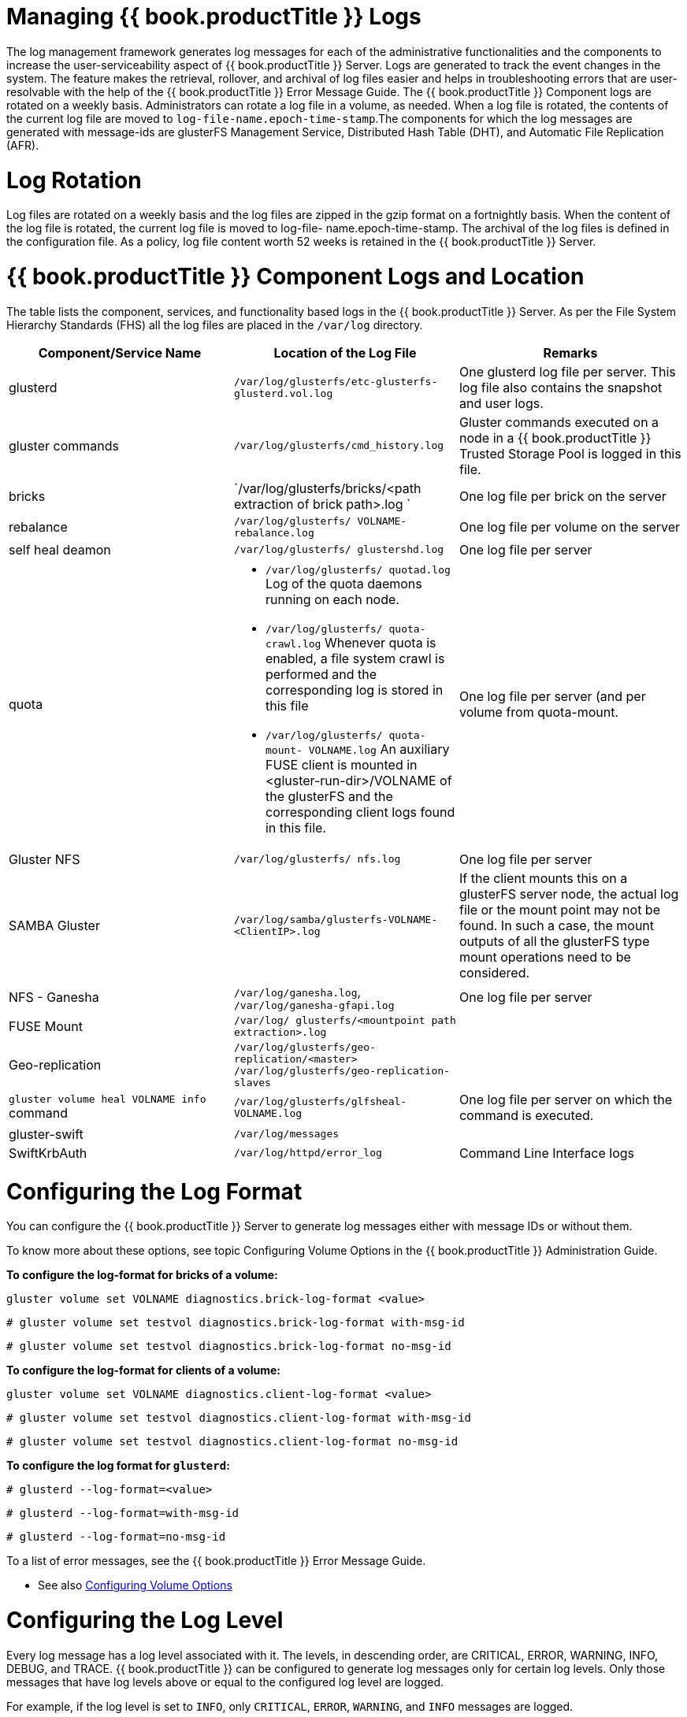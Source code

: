 [[chap-Managing_Red_Hat_Storage_Logs]]
= Managing {{ book.productTitle }} Logs

The log management framework generates log messages for each of the
administrative functionalities and the components to increase the
user-serviceability aspect of {{ book.productTitle }} Server. Logs are
generated to track the event changes in the system. The feature makes
the retrieval, rollover, and archival of log files easier and helps in
troubleshooting errors that are user-resolvable with the help of the
{{ book.productTitle }} Error Message Guide. The {{ book.productTitle }}
Component logs are rotated on a weekly basis. Administrators can rotate
a log file in a volume, as needed. When a log file is rotated, the
contents of the current log file are moved to
`log-file-name.epoch-time-stamp`.The components for which the log
messages are generated with message-ids are glusterFS Management
Service, Distributed Hash Table (DHT), and Automatic File Replication
(AFR).

[[Rotating_Logs]]
= Log Rotation

Log files are rotated on a weekly basis and the log files are zipped in
the gzip format on a fortnightly basis. When the content of the log file
is rotated, the current log file is moved to log-file-
name.epoch-time-stamp. The archival of the log files is defined in the
configuration file. As a policy, log file content worth 52 weeks is
retained in the {{ book.productTitle }} Server.

[[Red_Hat_Storage_Component_Logs_and_Location]]
= {{ book.productTitle }} Component Logs and Location

The table lists the component, services, and functionality based logs in
the {{ book.productTitle }} Server. As per the File System Hierarchy
Standards (FHS) all the log files are placed in the `/var/log`
directory.

[cols=",,",options="header",]
|=======================================================================
|Component/Service Name |Location of the Log File |Remarks
|glusterd |`/var/log/glusterfs/etc-glusterfs-glusterd.vol.log` |One
glusterd log file per server. This log file also contains the snapshot
and user logs.

|gluster commands |`/var/log/glusterfs/cmd_history.log` |Gluster
commands executed on a node in a {{ book.productTitle }} Trusted Storage
Pool is logged in this file.

|bricks
|`/var/log/glusterfs/bricks/<path extraction of brick path>.log ` |One
log file per brick on the server

|rebalance |`/var/log/glusterfs/ VOLNAME- rebalance.log` |One log file
per volume on the server

|self heal deamon |`/var/log/glusterfs/ glustershd.log` |One log file
per server

|quota a|
* `/var/log/glusterfs/ quotad.log` Log of the quota daemons running on
each node.
* `/var/log/glusterfs/ quota-crawl.log` Whenever quota is enabled, a
file system crawl is performed and the corresponding log is stored in
this file
* `/var/log/glusterfs/ quota-mount- VOLNAME.log` An auxiliary FUSE
client is mounted in <gluster-run-dir>/VOLNAME of the glusterFS and the
corresponding client logs found in this file.

 |One log file per server (and per volume from quota-mount.

|Gluster NFS |`/var/log/glusterfs/ nfs.log` |One log file per server

|SAMBA Gluster |`/var/log/samba/glusterfs-VOLNAME-<ClientIP>.log` |If
the client mounts this on a glusterFS server node, the actual log file
or the mount point may not be found. In such a case, the mount outputs
of all the glusterFS type mount operations need to be considered.

|NFS - Ganesha |`/var/log/ganesha.log`, `/var/log/ganesha-gfapi.log`
|One log file per server

|FUSE Mount |`/var/log/ glusterfs/<mountpoint path extraction>.log` |

|Geo-replication
|`/var/log/glusterfs/geo-replication/<master> /var/log/glusterfs/geo-replication-slaves`
|

|`gluster volume heal VOLNAME info` command
|`/var/log/glusterfs/glfsheal-VOLNAME.log` |One log file per server on
which the command is executed.

|gluster-swift |`/var/log/messages` |

|SwiftKrbAuth |`/var/log/httpd/error_log`

|Command Line Interface logs |`/var/log/glusterfs/cli.log` |This file
captures log entries for every command that is executed on the Command
Line Interface(CLI).
|=======================================================================

[[Configuring_the_Log_Format]]
= Configuring the Log Format

You can configure the {{ book.productTitle }} Server to generate log
messages either with message IDs or without them.

To know more about these options, see topic Configuring Volume Options
in the {{ book.productTitle }} Administration Guide.

*To configure the log-format for bricks of a volume:*

---------------------------------------------------------------
gluster volume set VOLNAME diagnostics.brick-log-format <value>
---------------------------------------------------------------

---------------------------------------------------------------------
# gluster volume set testvol diagnostics.brick-log-format with-msg-id
  
---------------------------------------------------------------------

-------------------------------------------------------------------
# gluster volume set testvol diagnostics.brick-log-format no-msg-id
  
-------------------------------------------------------------------

*To configure the log-format for clients of a volume:*

----------------------------------------------------------------
gluster volume set VOLNAME diagnostics.client-log-format <value>
----------------------------------------------------------------

----------------------------------------------------------------------
# gluster volume set testvol diagnostics.client-log-format with-msg-id
  
----------------------------------------------------------------------

--------------------------------------------------------------------
# gluster volume set testvol diagnostics.client-log-format no-msg-id
  
--------------------------------------------------------------------

*To configure the log format for `glusterd`:*

-------------------------------
# glusterd --log-format=<value>
-------------------------------

-----------------------------------
# glusterd --log-format=with-msg-id
  
-----------------------------------

---------------------------------
# glusterd --log-format=no-msg-id
  
---------------------------------

To a list of error messages, see the {{ book.productTitle }} Error
Message Guide.

* See also <<chap-Managing_Gluster_Volumes.adoc#Configuring_Volume_Options,
Configuring Volume Options>>

[[Configuring_the_Log_Level]]
= Configuring the Log Level

Every log message has a log level associated with it. The levels, in
descending order, are CRITICAL, ERROR, WARNING, INFO, DEBUG, and TRACE.
{{ book.productTitle }} can be configured to generate log messages only
for certain log levels. Only those messages that have log levels above
or equal to the configured log level are logged.

For example, if the log level is set to `INFO`, only `CRITICAL`,
`ERROR`, `WARNING`, and `INFO` messages are logged.

The components can be configured to log at one of the following levels:

* CRITICAL
* ERROR
* WARNING
* INFO
* DEBUG
* TRACE

______________________________________________________________________________________________________________________________________________
*Important*

Setting the log level to TRACE or DEBUG generates a very large number of
log messages and can lead to disks running out of space very quickly.
______________________________________________________________________________________________________________________________________________

*To configure the log level on bricks*

----------------------------------------------------------------
# gluster volume set VOLNAME diagnostics.brick-log-level <value>
----------------------------------------------------------------

----------------------------------------------------------------
# gluster volume set testvol diagnostics.brick-log-level WARNING
  
----------------------------------------------------------------

*To configure the syslog level on bricks*

--------------------------------------------------------------------
# gluster volume set VOLNAME diagnostics.brick-sys-log-level <value>
--------------------------------------------------------------------

--------------------------------------------------------------------
# gluster volume set testvol diagnostics.brick-sys-log-level WARNING
  
--------------------------------------------------------------------

*To configure the log level on clients*

-----------------------------------------------------------------
# gluster volume set VOLNAME diagnostics.client-log-level <value>
-----------------------------------------------------------------

---------------------------------------------------------------
# gluster volume set testvol diagnostics.client-log-level ERROR
  
---------------------------------------------------------------

*To configure the syslog level on clients*

---------------------------------------------------------------------
# gluster volume set VOLNAME diagnostics.client-sys-log-level <value>
---------------------------------------------------------------------

-------------------------------------------------------------------
# gluster volume set testvol diagnostics.client-sys-log-level ERROR
-------------------------------------------------------------------

*To configure the log level for `glusterd` persistently*

Edit the `/etc/sysconfig/glusterd` file, and set the value of the
`LOG_LEVEL` parameter to the log level that you want glusterd to use.

---------------------------------------------------------
## Set custom log file and log level (below are defaults)
#LOG_FILE='/var/log/glusterfs/glusterd.log'
LOG_LEVEL='VALUE'
---------------------------------------------------------

This change does not take effect until glusterd is started or restarted
with the `service` or `systemctl` command.

In the `/etc/sysconfig/glusterd` file, locate the `LOG_LEVEL` parameter
and set its value to `WARNING`.

---------------------------------------------------------
## Set custom log file and log level (below are defaults)
#LOG_FILE='/var/log/glusterfs/glusterd.log'
LOG_LEVEL='WARNING'
---------------------------------------------------------

Then start or restart the glusterd service. On Red Hat Enterprise Linux
7, run:

------------------------------------
# systemctl restart glusterd.service
------------------------------------

On Red Hat Enterprise Linux 6, run:

--------------------------
# service glusterd restart
--------------------------

*To run a gluster command once with a specified log level*

-----------------------------------------
gluster --log-level=ERROR VOLNAME COMMAND
-----------------------------------------

-----------------------------------------
# gluster --log-level=ERROR volume status
  
-----------------------------------------

* See also <<chap-Managing_Gluster_Volumes.adoc#Configuring_Volume_Options,
Configuring Volume Options>>

[[Suppressing_Repetitive_Log_Messages]]
= Suppressing Repetitive Log Messages

Repetitive log messages in the {{ book.productTitle }} Server can be
configured by setting a `log-flush-timeout` period and by defining a
`log-buf-size` buffer size options with the `gluster volume set`
command.

*Suppressing Repetitive Log Messages with a Timeout Period.*

*To set the timeout period on the bricks:*

------------------------------------------------------------------------
# gluster volume set VOLNAME diagnostics.brick-log-flush-timeout <value>
------------------------------------------------------------------------

--------------------------------------------------------------------
# gluster volume set testvol diagnostics.brick-log-flush-timeout 200
volume set: success
--------------------------------------------------------------------

*To set the timeout period on the clients:*

-------------------------------------------------------------------------
# gluster volume set VOLNAME diagnostics.client-log-flush-timeout <value>
-------------------------------------------------------------------------

---------------------------------------------------------------------
# gluster volume set testvol diagnostics.client-log-flush-timeout 180
volume set: success
---------------------------------------------------------------------

*To set the timeout period on `glusterd`:*

--------------------------------------
# glusterd --log-flush-timeout=<value>
--------------------------------------

---------------------------------
# glusterd --log-flush-timeout=60
---------------------------------

*Suppressing Repetitive Log Messages by defining a Buffer Size.*

The maximum number of unique log messages that can be suppressed until
the timeout or buffer overflow, whichever occurs first on the bricks.

*To set the buffer size on the bricks:*

-------------------------------------------------------------------
# gluster volume set VOLNAME diagnostics.brick-log-buf-size <value>
-------------------------------------------------------------------

--------------------------------------------------------------
# gluster volume set testvol diagnostics.brick-log-buf-size 10
volume set: success
--------------------------------------------------------------

*To set the buffer size on the clients:*

--------------------------------------------------------------------
# gluster volume set VOLNAME diagnostics.client-log-buf-size <value>
--------------------------------------------------------------------

---------------------------------------------------------------
# gluster volume set testvol diagnostics.client-log-buf-size 15
volume set: success
---------------------------------------------------------------

*To set the log buffer size on `glusterd`:*

---------------------------------
# glusterd --log-buf-size=<value>
---------------------------------

----------------------------
# glusterd --log-buf-size=10
----------------------------

________________________________________________________________________________
*Note*

To disable suppression of repetitive log messages, set the log-buf-size
to zero.
________________________________________________________________________________

* See also <<chap-Managing_Gluster_Volumes.adoc#Configuring_Volume_Options,
Configuring Volume Options>>

[[sect-Geo-replication_Logs]]
= Geo-replication Logs

The following log files are used for a geo-replication session:

* `Master-log-file` - log file for the process that monitors the master
volume.
* `Slave-log-file` - log file for process that initiates changes on a
slave.
* `Master-gluster-log-file` - log file for the maintenance mount point
that the geo-replication module uses to monitor the master volume.
* `Slave-gluster-log-file` - If the slave is a {{ book.productTitle }}
Volume, this log file is the slave's counterpart of
`Master-gluster-log-file`.

[[Viewing_the_Geo-replication_Master_Log_Files]]
== Viewing the Geo-replication Master Log Files

To view the Master-log-file for geo-replication, use the following
command:

---------------------------------------------------------------------------------
# gluster volume geo-replication MASTER_VOL SLAVE_HOST::SLAVE_VOL config log-file
---------------------------------------------------------------------------------

For example:

-------------------------------------------------------------------------------
# gluster volume geo-replication Volume1 example.com::slave-vol config log-file
-------------------------------------------------------------------------------

[[Viewing_the_Geo-replication_Slave_Log_Files]]
== Viewing the Geo-replication Slave Log Files

To view the log file for geo-replication on a slave, use the following
procedure. `glusterd` must be running on slave machine.

1.  On the master, run the following command to display the
session-owner details:
+
--------------------------------------------------------------------------------------
# gluster volume geo-replication MASTER_VOL SLAVE_HOST::SLAVE_VOL config session-owner
--------------------------------------------------------------------------------------
+
For example:
+
-------------------------------------------------------------------------------------------------------------------------
# gluster volume geo-replication Volume1 example.com::slave-vol config session-owner 5f6e5200-756f-11e0-a1f0-0800200c9a66
-------------------------------------------------------------------------------------------------------------------------
2.  On the slave, run the following command with the session-owner value
from the previous step:
+
------------------------------------------------------------------------------------------------------------
# gluster volume geo-replication SLAVE_VOL config log-file /var/log/gluster/SESSION_OWNER:remote-mirror.log 
------------------------------------------------------------------------------------------------------------
+
For example:
+
----------------------------------------------------------------------------------------------------------------------------------
# gluster volume geo-replication slave-vol config log-file /var/log/gluster/5f6e5200-756f-11e0-a1f0-0800200c9a66:remote-mirror.log
----------------------------------------------------------------------------------------------------------------------------------
